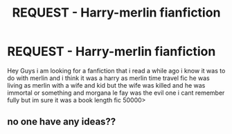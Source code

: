 #+TITLE: REQUEST - Harry-merlin fianfiction

* REQUEST - Harry-merlin fianfiction
:PROPERTIES:
:Author: jordan-easton94
:Score: 3
:DateUnix: 1455651474.0
:DateShort: 2016-Feb-16
:FlairText: Request
:END:
Hey Guys i am looking for a fanfiction that i read a while ago i know it was to do with merlin and i think it was a harry as merlin time travel fic he was living as merlin with a wife and kid but the wife was killed and he was immortal or something and morgana le fay was the evil one i cant remember fully but im sure it was a book length fic 50000>


** no one have any ideas??
:PROPERTIES:
:Author: jordan-easton94
:Score: 1
:DateUnix: 1456265781.0
:DateShort: 2016-Feb-24
:END:
